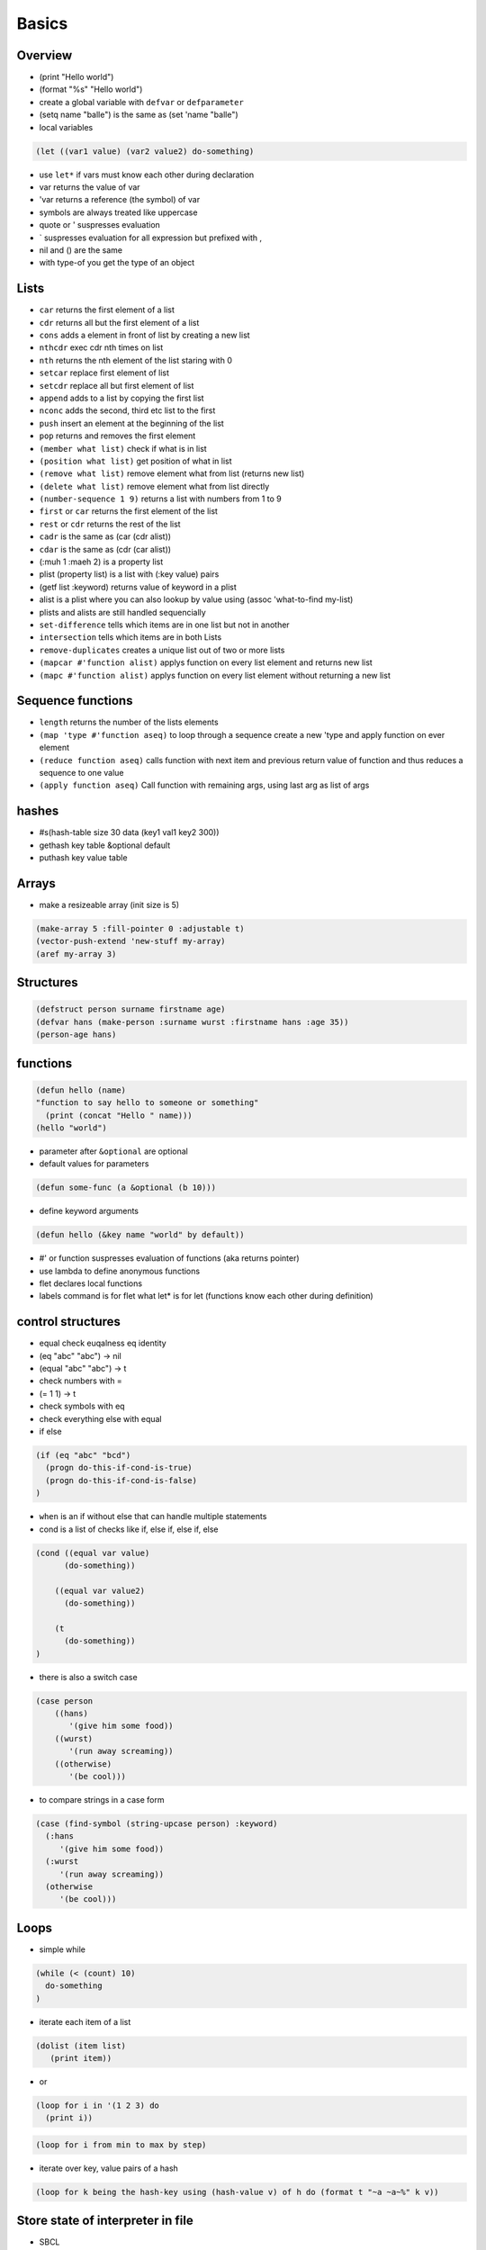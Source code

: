 ######
Basics
######

Overview
========

* (print "Hello world")
* (format "%s" "Hello world")
* create a global variable with ``defvar`` or ``defparameter``
* (setq name "balle") is the same as (set 'name "balle")

* local variables

.. code-block:: lisp

  (let ((var1 value) (var2 value2) do-something)

* use ``let*`` if vars must know each other during declaration
* var returns the value of var
* 'var returns a reference (the symbol) of var
* symbols are always treated like uppercase 
* quote or ' suspresses evaluation
* ` suspresses evaluation for all expression but prefixed with ,

* nil and () are the same
* with type-of you get the type of an object


Lists
=====

* ``car`` returns the first element of a list
* ``cdr`` returns all but the first element of a list
* ``cons`` adds a element in front of list by creating a new list
* ``nthcdr`` exec cdr nth times on list
* ``nth`` returns the nth element of the list staring with 0
* ``setcar`` replace first element of list
* ``setcdr`` replace all but first element of list
* ``append`` adds to a list by copying the first list
* ``nconc`` adds the second, third etc list to the first
* ``push`` insert an element at the beginning of the list
* ``pop`` returns and removes the first element
* ``(member what list)`` check if what is in list
* ``(position what list)`` get position of what in list
* ``(remove what list)`` remove element what from list (returns new list)
* ``(delete what list)`` remove element what from list directly
* ``(number-sequence 1 9)`` returns a list with numbers from 1 to 9
* ``first`` or ``car`` returns the first element of the list
* ``rest`` or ``cdr`` returns the rest of the list
* ``cadr`` is the same as (car (cdr alist))
* ``cdar`` is the same as (cdr (car alist))
* (:muh 1 :maeh 2) is a property list
* plist (property list) is a list with (:key value) pairs
* (getf list :keyword) returns value of keyword in a plist
* alist is a plist where you can also lookup by value using (assoc 'what-to-find my-list)
* plists and alists are still handled sequencially
* ``set-difference`` tells which items are in one list but not in another
* ``intersection`` tells which items are in both Lists
* ``remove-duplicates`` creates a unique list out of two or more lists
* ``(mapcar #'function alist)`` applys function on every list element and returns new list
* ``(mapc #'function alist)`` applys function on every list element without returning a new list


Sequence functions
==================

* ``length`` returns the number of the lists elements
* ``(map 'type #'function aseq)`` to loop through a sequence create a new 'type and apply function on ever element
* ``(reduce function aseq)`` calls function with next item and previous return value of function and thus reduces a sequence to one value
* ``(apply function aseq)`` Call function with remaining args, using last arg as list of args


hashes
=======

* #s(hash-table size 30 data (key1 val1 key2 300))
* gethash key table &optional default
* puthash key value table

Arrays
======

* make a resizeable array (init size is 5)

.. code-block:: lisp

  (make-array 5 :fill-pointer 0 :adjustable t)
  (vector-push-extend 'new-stuff my-array)
  (aref my-array 3)


Structures
==========

.. code-block:: LISP

  (defstruct person surname firstname age)
  (defvar hans (make-person :surname wurst :firstname hans :age 35))
  (person-age hans)


functions
==========

.. code-block:: lisp

  (defun hello (name)
  "function to say hello to someone or something"
    (print (concat "Hello " name)))
  (hello "world")

* parameter after ``&optional`` are optional
* default values for parameters

.. code-block:: lisp

  (defun some-func (a &optional (b 10)))

* define keyword arguments

.. code-block:: lisp

  (defun hello (&key name "world" by default))

* #' or function suspresses evaluation of functions (aka returns pointer)
* use lambda to define anonymous functions
* flet declares local functions
* labels command is for flet what let* is for let (functions know each other during definition)


control structures
==================

* equal check euqalness eq identity
* (eq "abc" "abc") -> nil
* (equal "abc" "abc") -> t
* check numbers with =
* (= 1 1) -> t
* check symbols with eq
* check everything else with equal

* if else

.. code-block:: lisp

  (if (eq "abc" "bcd")
    (progn do-this-if-cond-is-true)
    (progn do-this-if-cond-is-false)
  )


* ``when`` is an if without else that can handle multiple statements
* cond is a list of checks like if, else if, else if, else

.. code-block:: lisp

  (cond ((equal var value)
	(do-something))

      ((equal var value2)
	(do-something))

      (t
	(do-something))
  )

* there is also a switch case

.. code-block:: lisp 

  (case person
      ((hans)
         '(give him some food))
      ((wurst)
         '(run away screaming))
      ((otherwise)
         '(be cool)))

* to compare strings in a case form

.. code-block:: lisp

  (case (find-symbol (string-upcase person) :keyword)
    (:hans
       '(give him some food))
    (:wurst
       '(run away screaming))
    (otherwise
       '(be cool)))
     

	   

Loops
=====

* simple while

.. code-block:: lisp

  (while (< (count) 10)
    do-something
  )

* iterate each item of a list

.. code-block:: lisp

  (dolist (item list)
     (print item))

* or

.. code-block:: lisp

  (loop for i in '(1 2 3) do
    (print i))

.. code-block:: lisp

  (loop for i from min to max by step)

* iterate over key, value pairs of a hash

.. code-block:: lisp

  (loop for k being the hash-key using (hash-value v) of h do (format t "~a ~a~%" k v))


Store state of interpreter in file
==================================

* SBCL

.. code-block:: lisp

  (SAVE-LISP-AND-DIE "foo.core")

* Load with

.. code-block:: bash

  sbcl --core foo.core

* CLISP

.. code-block:: lisp

  (saveinitmem "foo.mem")

* Load with

.. code-block:: bash

  clisp -M foo.mem


Scripting
=========

* SBCL

.. code-block:: lisp

  #!/usr/bin/sbcl --script

  (require ".sbclrc")

* Disable style warnings in SBCL

.. code-block:: lisp

  (declaim #+sbcl(sb-ext:muffle-conditions style-warning))

* CLISP

.. code-block:: lisp

  #!/usr/local/bin/clisp

  (require ".clisprc.lisp")


Installing modules
==================

* Install http://www.quicklisp.org/beta/

.. code-block:: lisp

  (ql:quicklib "module")


Loading modules
===============

* load is used to load a single lisp file
* require is used to load modules that can consist of more than one file


Whats the difference between packages, systems and modules?
===========================================================

* http://weitz.de/packages.html
* Packages are namespaces (like in Perl)
* A system is a bunch of code with instructions to install them plus their dependencies
* A module is something you can load to your lisp code


Channel
=======

* *standard-output*
* *error-output*, *debug-io* and *trace-output*
* *query-io* for user input


Redirect stdout
===============

.. code-block:: lisp

  (let ((*standard-output* (make-broadcast-stream)))
    (app:noisy-code))

Debugging
=========

* (trace) will trace function calls
* (step) through function calls
* (break) sets a break point


Links
=====

* http://ghostopera.org/blog/2012/06/24/the-newbie-guide-to-common-lisp/
* http://psg.com/~dlamkins/sl/contents.html - Successful lisp

